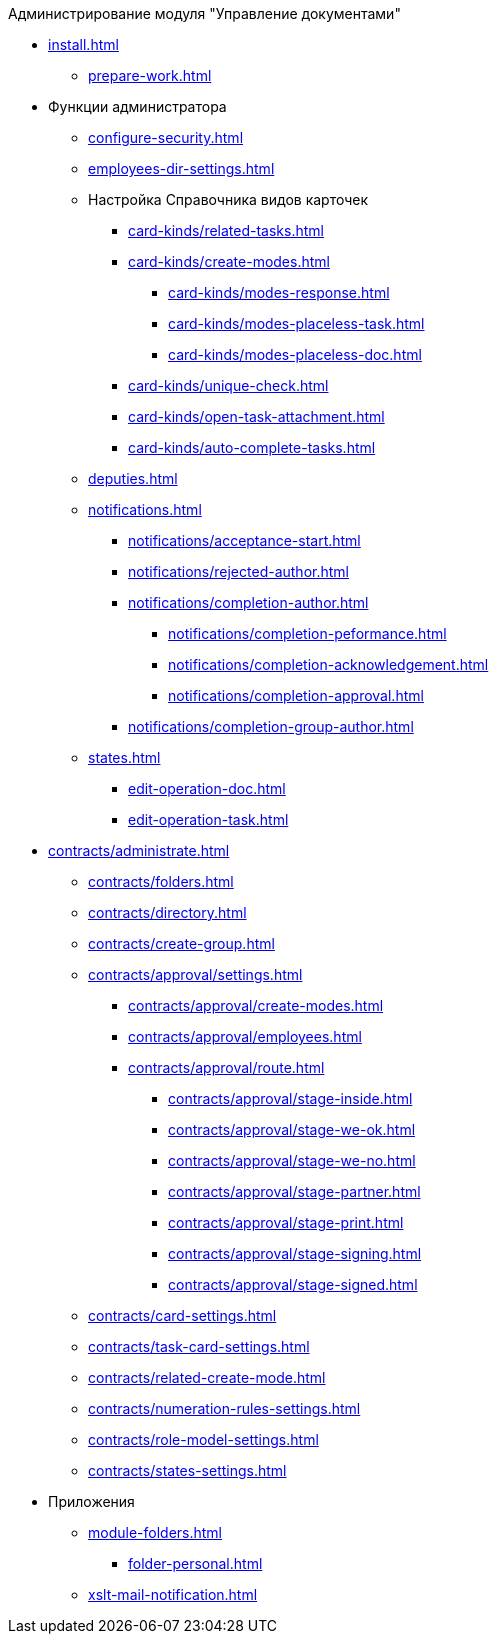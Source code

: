 .Администрирование модуля "Управление документами"
* xref:install.adoc[]
** xref:prepare-work.adoc[]
* Функции администратора
** xref:configure-security.adoc[]
** xref:employees-dir-settings.adoc[]
** Настройка Справочника видов карточек
*** xref:card-kinds/related-tasks.adoc[]
*** xref:card-kinds/create-modes.adoc[]
**** xref:card-kinds/modes-response.adoc[]
**** xref:card-kinds/modes-placeless-task.adoc[]
**** xref:card-kinds/modes-placeless-doc.adoc[]
*** xref:card-kinds/unique-check.adoc[]
*** xref:card-kinds/open-task-attachment.adoc[]
*** xref:card-kinds/auto-complete-tasks.adoc[]
** xref:deputies.adoc[]
** xref:notifications.adoc[]
*** xref:notifications/acceptance-start.adoc[]
*** xref:notifications/rejected-author.adoc[]
*** xref:notifications/completion-author.adoc[]
**** xref:notifications/completion-peformance.adoc[]
**** xref:notifications/completion-acknowledgement.adoc[]
**** xref:notifications/completion-approval.adoc[]
*** xref:notifications/completion-group-author.adoc[]
** xref:states.adoc[]
*** xref:edit-operation-doc.adoc[]
*** xref:edit-operation-task.adoc[]
* xref:contracts/administrate.adoc[]
** xref:contracts/folders.adoc[]
** xref:contracts/directory.adoc[]
** xref:contracts/create-group.adoc[]
** xref:contracts/approval/settings.adoc[]
*** xref:contracts/approval/create-modes.adoc[]
*** xref:contracts/approval/employees.adoc[]
*** xref:contracts/approval/route.adoc[]
**** xref:contracts/approval/stage-inside.adoc[]
**** xref:contracts/approval/stage-we-ok.adoc[]
**** xref:contracts/approval/stage-we-no.adoc[]
**** xref:contracts/approval/stage-partner.adoc[]
**** xref:contracts/approval/stage-print.adoc[]
**** xref:contracts/approval/stage-signing.adoc[]
**** xref:contracts/approval/stage-signed.adoc[]
** xref:contracts/card-settings.adoc[]
** xref:contracts/task-card-settings.adoc[]
** xref:contracts/related-create-mode.adoc[]
** xref:contracts/numeration-rules-settings.adoc[]
** xref:contracts/role-model-settings.adoc[]
** xref:contracts/states-settings.adoc[]
* Приложения
** xref:module-folders.adoc[]
*** xref:folder-personal.adoc[]
** xref:xslt-mail-notification.adoc[]
